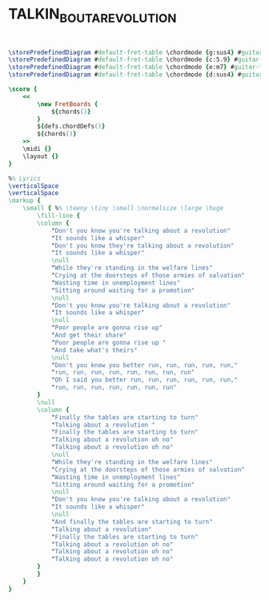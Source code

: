 * TALKIN_BOUT_A_REVOLUTION
  :PROPERTIES:
  :lyricsurl: "http://www.lyrics007.com/Tracy%20Chapman%20Lyrics/Talkin'%20Bout%20A%20Revolution%20Lyrics.html"
  :idyoutube: "SKYWOwWAguk"
  :uuid:     "e9155cee-c554-11e0-b407-0019d11e5a41"
  :completion: "5"
  :piece:    "upbeat"
  :style:    "Rock"
  :poet:     "Tracy Chapman"
  :composer: "Tracy Chapman"
  :title:    "Talkin' Bout A Revolution"
  :doOwn:    True
  :doGuitar: True
  :END:


#+name: Own
#+header: :file talkin_bout_a_revolution_Own.eps
#+begin_src lilypond 


\storePredefinedDiagram #default-fret-table \chordmode {g:sus4} #guitar-tuning #"3-3;2-2;o;o;o;3-4;"
\storePredefinedDiagram #default-fret-table \chordmode {c:5.9} #guitar-tuning #"x;3-2;2-1;o;3-3;3-4;"
\storePredefinedDiagram #default-fret-table \chordmode {e:m7} #guitar-tuning #"o;2-1;2-2;o;3-3;3-4;"
\storePredefinedDiagram #default-fret-table \chordmode {d:sus4} #guitar-tuning #"x;x;o;2-1;3-3;2-2;"

\score {
	<<
		\new FretBoards {
			${chords()}
		}
		${defs.chordDefs()}
		${chords()}
	>>
	\midi {}
	\layout {}
}

%% Lyrics
\verticalSpace
\verticalSpace
\markup {
	\small { %% \teeny \tiny \small \normalsize \large \huge
		\fill-line {
		\column {
			"Don't you know you're talking about a revolution"
			"It sounds like a whisper"
			"Don't you know they're talking about a revolution"
			"It sounds like a whisper"
			\null
			"While they're standing in the welfare lines"
			"Crying at the doorsteps of those armies of salvation"
			"Wasting time in unemployment lines"
			"Sitting around waiting for a promotion"
			\null
			"Don't you know you're talking about a revolution"
			"It sounds like a whisper"
			\null
			"Poor people are gonna rise up"
			"And get their share"
			"Poor people are gonna rise up "
			"And take what's theirs"
			\null
			"Don't you know you better run, run, run, run, run,"
			"run, run, run, run, run, run, run, run"
			"Oh I said you better run, run, run, run, run, run,"
			"run, run, run, run, run, run, run"
		}
		\null
		\column {
			"Finally the tables are starting to turn"
			"Talking about a revolution "
			"Finally the tables are starting to turn"
			"Talking about a revolution oh no"
			"Talking about a revolution oh no"
			\null
			"While they're standing in the welfare lines"
			"Crying at the doorsteps of those armies of salvation"
			"Wasting time in unemployment lines"
			"Sitting around waiting for a promotion"
			\null
			"Don't you know you're talking about a revolution"
			"It sounds like a whisper"
			\null
			"And finally the tables are starting to turn"
			"Talking about a revolution"
			"Finally the tables are starting to turn"
			"Talking about a revolution oh no"
			"Talking about a revolution oh no"
			"Talking about a revolution oh no"
		}
		}
	}
}

#+end_src

